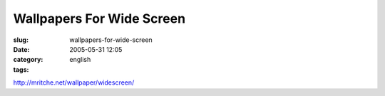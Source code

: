 Wallpapers For Wide Screen
##########################
:slug: wallpapers-for-wide-screen
:date: 2005-05-31 12:05
:category:
:tags: english

`http://mritche.net/wallpaper/widescreen/ <http://mritche.net/wallpaper/widescreen/>`__
